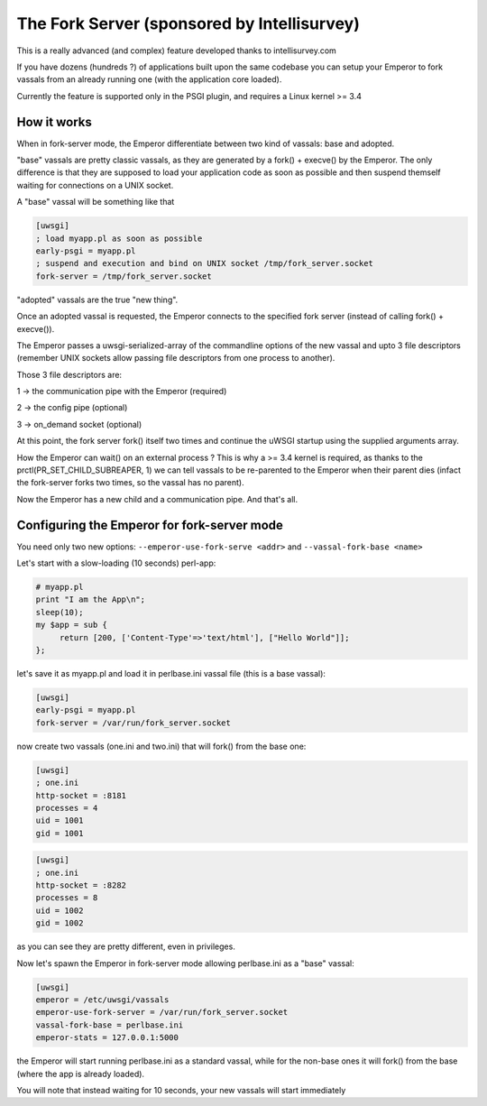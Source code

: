 The Fork Server (sponsored by Intellisurvey)
============================================

This is a really advanced (and complex) feature developed thanks to intellisurvey.com

If you have dozens (hundreds ?) of applications built upon the same codebase you can setup your Emperor to fork vassals
from an already running one (with the application core loaded).

Currently the feature is supported only in the PSGI plugin, and requires a Linux kernel >= 3.4

How it works
------------

When in fork-server mode, the Emperor differentiate between two kind of vassals: base and adopted.

"base" vassals are pretty classic vassals, as they are generated by a fork() + execve() by the Emperor. The only difference is that they are supposed
to load your application code as soon as possible and then suspend themself waiting for connections on a UNIX socket.

A "base" vassal will be something like that

.. code-block:: ini

   [uwsgi]
   ; load myapp.pl as soon as possible
   early-psgi = myapp.pl
   ; suspend and execution and bind on UNIX socket /tmp/fork_server.socket
   fork-server = /tmp/fork_server.socket
   
"adopted" vassals are the true "new thing".

Once an adopted vassal is requested, the Emperor connects to the specified fork server (instead of calling fork() + execve()).

The Emperor passes a uwsgi-serialized-array of the commandline options of the new vassal and upto 3 file descriptors (remember UNIX sockets allow passing file descriptors from one process to another).

Those 3 file descriptors are:

1 -> the communication pipe with the Emperor (required)

2 -> the config pipe (optional)

3 -> on_demand socket (optional)

At this point, the fork server fork() itself two times and continue the uWSGI startup using the supplied arguments array.

How the Emperor can wait() on an external process ? This is why a >= 3.4 kernel is required, as thanks to the prctl(PR_SET_CHILD_SUBREAPER, 1) we can tell
vassals to be re-parented to the Emperor when their parent dies (infact the fork-server forks two times, so the vassal has no parent).

Now the Emperor has a new child and a communication pipe. And that's all.

Configuring the Emperor for fork-server mode
---------------------------------------------

You need only two new options: ``--emperor-use-fork-serve <addr>`` and ``--vassal-fork-base <name>``

Let's start with a slow-loading (10 seconds) perl-app:

.. code-block:: pl

   # myapp.pl
   print "I am the App\n";
   sleep(10);
   my $app = sub {
        return [200, ['Content-Type'=>'text/html'], ["Hello World"]];
   };

let's save it as myapp.pl and load it in perlbase.ini vassal file (this is a base vassal):

.. code-block:: ini

   [uwsgi]
   early-psgi = myapp.pl
   fork-server = /var/run/fork_server.socket

now create two vassals (one.ini and two.ini) that will fork() from the base one:

.. code-block:: ini

   [uwsgi]
   ; one.ini
   http-socket = :8181
   processes = 4
   uid = 1001
   gid = 1001
   
.. code-block:: ini

   [uwsgi]
   ; one.ini
   http-socket = :8282
   processes = 8
   uid = 1002
   gid = 1002
   
as you can see they are pretty different, even in privileges.

Now let's spawn the Emperor in fork-server mode allowing perlbase.ini as a "base" vassal:

.. code-block:: ini

   [uwsgi]
   emperor = /etc/uwsgi/vassals
   emperor-use-fork-server = /var/run/fork_server.socket
   vassal-fork-base = perlbase.ini
   emperor-stats = 127.0.0.1:5000
   
the Emperor will start running perlbase.ini as a standard vassal, while for the non-base ones it will fork() from the base (where the app is already loaded).

You will note that instead waiting for 10 seconds, your new vassals will start immediately
